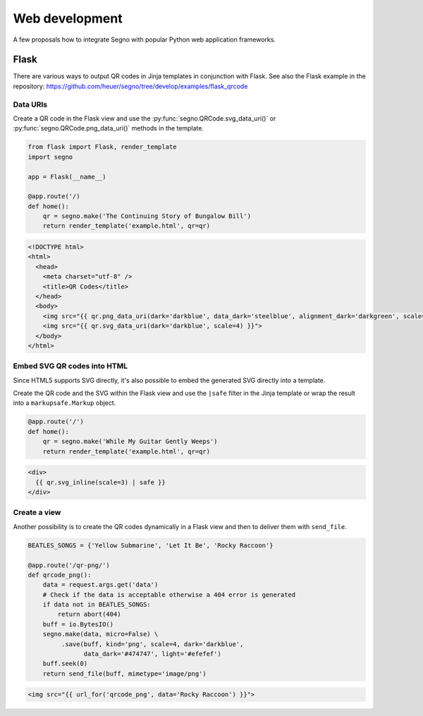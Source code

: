 Web development
===============

A few proposals how to integrate Segno with popular Python web application
frameworks.


Flask
-----

There are various ways to output QR codes in Jinja templates in conjunction
with Flask. See also the Flask example in the repository:
https://github.com/heuer/segno/tree/develop/examples/flask_qrcode


Data URIs
~~~~~~~~~

Create a QR code in the Flask view and use the :py:func:`segno.QRCode.svg_data_uri()`
or :py:func:`segno.QRCode.png_data_uri()` methods in the template.

.. code-block:: python

    from flask import Flask, render_template
    import segno

    app = Flask(__name__)

    @app.route('/)
    def home():
        qr = segno.make('The Continuing Story of Bungalow Bill')
        return render_template('example.html', qr=qr)



.. code-block:: jinja

    <!DOCTYPE html>
    <html>
      <head>
        <meta charset="utf-8" />
        <title>QR Codes</title>
      </head>
      <body>
        <img src="{{ qr.png_data_uri(dark='darkblue', data_dark='steelblue', alignment_dark='darkgreen', scale=3) }}"><br>
        <img src="{{ qr.svg_data_uri(dark='darkblue', scale=4) }}">
      </body>
    </html>


Embed SVG QR codes into HTML
~~~~~~~~~~~~~~~~~~~~~~~~~~~~

Since HTML5 supports SVG directly, it's also possible to embed the
generated SVG directly into a template.

Create the QR code and the SVG within the Flask view and use the ``|safe`` filter
in the Jinja template or wrap the result into a ``markupsafe.Markup`` object.

.. code-block:: python

    @app.route('/')
    def home():
        qr = segno.make('While My Guitar Gently Weeps')
        return render_template('example.html', qr=qr)

.. code-block:: jinja

    <div>
      {{ qr.svg_inline(scale=3) | safe }}
    </div>


Create a view
~~~~~~~~~~~~~

Another possibility is to create the QR codes dynamically in a Flask view and
then to deliver them with ``send_file``.

.. code-block:: python

    BEATLES_SONGS = {'Yellow Submarine', 'Let It Be', 'Rocky Raccoon'}

    @app.route('/qr-png/')
    def qrcode_png():
        data = request.args.get('data')
        # Check if the data is acceptable otherwise a 404 error is generated
        if data not in BEATLES_SONGS:
            return abort(404)
        buff = io.BytesIO()
        segno.make(data, micro=False) \
             .save(buff, kind='png', scale=4, dark='darkblue',
                   data_dark='#474747', light='#efefef')
        buff.seek(0)
        return send_file(buff, mimetype='image/png')


.. code-block:: jinja

    <img src="{{ url_for('qrcode_png', data='Rocky Raccoon') }}">
